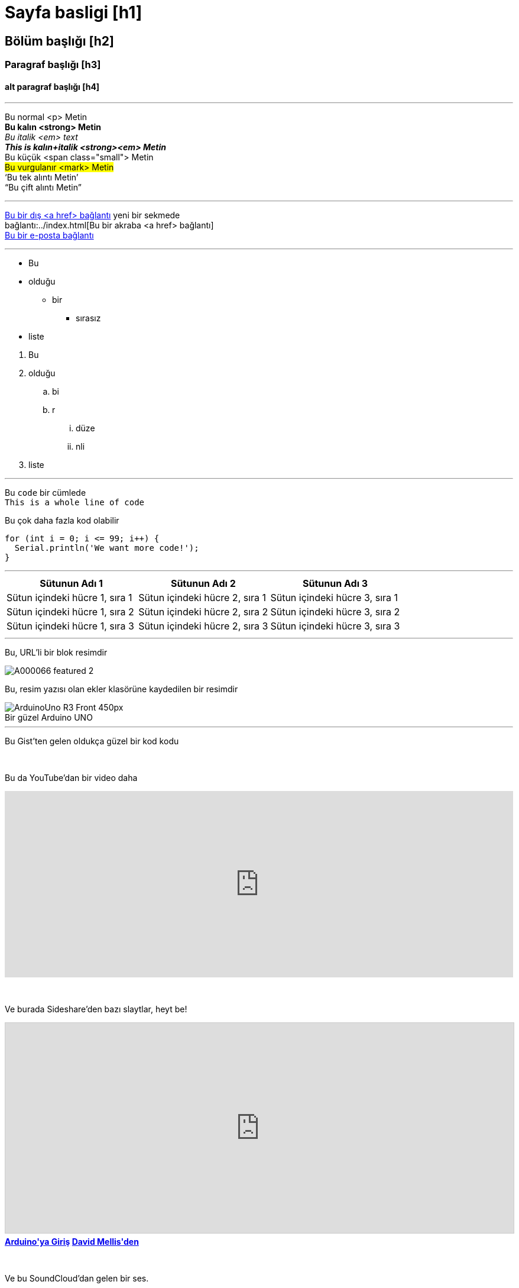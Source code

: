 


// This is a documentation file for authors and editors of the Arduino Manutius content platform.
// Below you can find a list of all the possible page elements with the corresponding
// AsciiDoc syntax


// GENERAL GUIDELINES
// The [space]+ sends text to a new line, aka it generates a <br> in the HTML output, e.g.:
// This is some text. +
// This is some other text in a new line

// The [%hardbreaks] generates a new <p> paragraph, e.g.:
// This is a <p> paragraph
// [%hardbreaks]
// This is another <p> paragraph

// If you need to add a blank line between sections of the page you can use:
// {empty} +

// Using [%hardbreaks] at the end of a chunk is always a good practice.
// [%hardbreaks] close the HTML tags, making the HTML output clean.

// This ''' is a line divider


// Sayfa basligi
= Sayfa basligi [h1]

// SECTION DIV WITH ID STARTS
[#name_of_id]
--

// Add your content here.

// In case your output is an HTML file, this tag will create a wrapper div with the id specified, e.g.:
// <div id="name_of_id" class="openblock"></div>

--
// SECTION DIV WITH ID ENDS


// OTHER TITLES
[float]
== Bölüm başlığı [h2]

[float]
=== Paragraf başlığı [h3]

[float]
==== alt paragraf başlığı [h4]


'''

// Metin STYLES
Bu normal <p> Metin +
*Bu kalın <strong> Metin* +
_Bu italik <em> text_ +
*_This is kalın+italik <strong><em> Metin_* +
[small]#Bu küçük <span class="small"> Metin# +
#Bu vurgulanır <mark> Metin# +
'`Bu tek alıntı Metin`' +
"`Bu çift alıntı Metin`"
[%hardbreaks]

'''

// LINKS
// Please note that all external links need to be opened in a new window/tab by adding ^ right before the last square brackets
http://arduino.cc[Bu bir dış <a href> bağlantı^] yeni bir sekmede +
bağlantı:../index.html[Bu bir akraba <a href> bağlantı] +
mailto:webmaster@arduino.cc[Bu bir e-posta bağlantı]
[%hardbreaks]

'''

// LISTS
* Bu
* olduğu
** bir
*** sırasız
* liste

[%hardbreaks]

. Bu
. olduğu
.. bi
.. r
... düze
... nli
. liste

'''

// CODE
Bu `code` bir cümlede +
`This is a whole line of code` +

// HINT: Please note that sometimes when copy-pasting code a few spaces can be added at the beginnng of each line of code.
// If that happens, please remove the extra spaces. Thanks!

Bu çok daha fazla kod olabilir
[source,arduino]
----
for (int i = 0; i <= 99; i++) {
  Serial.println('We want more code!');
}
----
[%hardbreaks]

'''

// TABLES
|===
|Sütunun Adı 1 |Sütunun Adı 2 |Sütunun Adı 3

|Sütun içindeki hücre 1, sıra 1
|Sütun içindeki hücre 2, sıra 1
|Sütun içindeki hücre 3, sıra 1

|Sütun içindeki hücre 1, sıra 2
|Sütun içindeki hücre 2, sıra 2
|Sütun içindeki hücre 3, sıra 2

|Sütun içindeki hücre 1, sıra 3
|Sütun içindeki hücre 2, sıra 3
|Sütun içindeki hücre 3, sıra 3
|===
[%hardbreaks]

'''

// IMAGES

// If you need to add an image to the Asciidoc please create a folder called 'attachments' in the same directory as the Asciidoc file,
// place the image there and reference it as shown below. Images can be in SVG and PNG format, max size 200KB.

// To include an image on its own line (i.e., a block image), use the image:: prefix in front of the file name and square brackets after it []
// Make sure you add [%hardbreaks] between any text and the image

Bu, URL’li bir blok resimdir
[%hardbreaks]
image::https://store-cdn.arduino.cc/uni/catalog/product/cache/1/image/1040x660/604a3538c15e081937dbfbd20aa60aad/A/0/A000066_featured_2.jpg[]


Bu, resim yazısı olan ekler klasörüne kaydedilen bir resimdir 
[%hardbreaks]
image::https://www.arduino.cc/reference/en/AsciiDoc_sample/AsciiDoc_Dictionary/attachments/ArduinoUno_R3_Front_450px.jpg[caption="", title="Bir güzel Arduino UNO"]


'''

// EMBED

Bu Gist'ten gelen oldukça güzel bir kod kodu 
++++
<script src="https://gist.github.com/mojavelinux/5333524.js">
</script>
++++

{empty} +

Bu da YouTube’dan bir video daha
++++
<iframe width="100%" height="315" src="https://www.youtube.com/watch?v=6cRFf4qkcTw?rel=0&amp;controls=0&amp;showinfo=0" frameborder="0" allowfullscreen></iframe>
++++
// HINT: Please remember to set the iframe width to 100% to have the video responsive on all our platforms

{empty} +

Ve burada Sideshare'den bazı slaytlar, heyt be!
++++
<iframe src="https://www.slideshare.net/slideshow/embed_code/4430242" width="100%" height="355" frameborder="0" marginwidth="0" marginheight="0" scrolling="no" style="border:1px solid #CCC; border-width:1px; margin-bottom:5px; max-width: 100%;" allowfullscreen> </iframe> <div style="margin-bottom:5px"> <strong> <a href="//www.slideshare.net/damellis/introduction-to-arduino-4430242" title="Arduino'ya Giriş" target="_blank">Arduino'ya Giriş</a> </strong><strong><a href="//www.slideshare.net/damellis" target="_blank">David Mellis'den </a></strong> </div>
++++
// HINT: Please remember to set the iframe width to 100% to have the slide show responsive on all our platforms

{empty} +

Ve bu SoundCloud'dan gelen bir ses.
++++
<iframe width="100%" height="450" scrolling="no" frameborder="no" src="https://w.soundcloud.com/player/?url=https%3A//api.soundcloud.com/playlists/55323777&amp;auto_play=false&amp;hide_related=false&amp;show_comments=true&amp;show_user=true&amp;show_reposts=false&amp;visual=true"></iframe>
++++
// HINT: Please remember to set the iframe width to 100% to have the sound UI responsive on all our platforms
